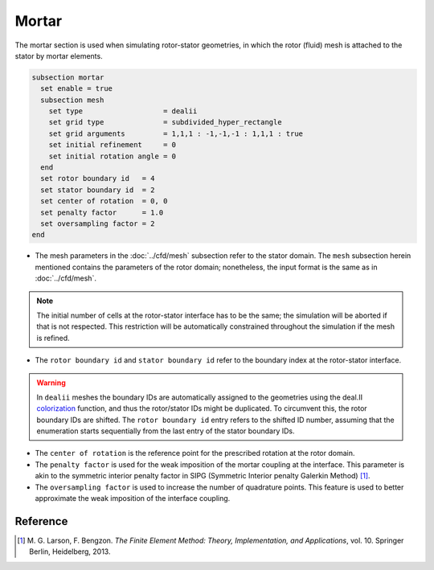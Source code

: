 ======
Mortar
======

The mortar section is used when simulating rotor-stator geometries, in which the rotor (fluid) mesh is attached to the stator by mortar elements. 

.. code-block:: text

  subsection mortar
    set enable = true
    subsection mesh
      set type                   = dealii
      set grid type              = subdivided_hyper_rectangle
      set grid arguments         = 1,1,1 : -1,-1,-1 : 1,1,1 : true
      set initial refinement     = 0
      set initial rotation angle = 0
    end
    set rotor boundary id   = 4
    set stator boundary id  = 2
    set center of rotation  = 0, 0
    set penalty factor      = 1.0
    set oversampling factor = 2
  end

* The mesh parameters in the :doc:`../cfd/mesh` subsection refer to the stator domain. The ``mesh`` subsection herein mentioned contains the parameters of the rotor domain; nonetheless, the input format is the same as in :doc:`../cfd/mesh`.

.. note::
  The initial number of cells at the rotor-stator interface has to be the same; the simulation will be aborted if that is not respected. This restriction will be automatically constrained throughout the simulation if the mesh is refined.
 
* The ``rotor boundary id`` and ``stator boundary id`` refer to the boundary index at the rotor-stator interface.

.. warning::
  In ``dealii`` meshes the boundary IDs are automatically assigned to the geometries using the deal.II `colorization <https://www.dealii.org/current/doxygen/deal.II/DEALGlossary.html#GlossColorization>`_ function, and thus the rotor/stator IDs might be duplicated.
  To circumvent this, the rotor boundary IDs are shifted. The ``rotor boundary id`` entry refers to the shifted ID number, assuming that the enumeration starts sequentially from the last entry of the stator boundary IDs.

* The ``center of rotation`` is the reference point for the prescribed rotation at the rotor domain.

* The ``penalty factor`` is used for the weak imposition of the mortar coupling at the interface. This parameter is akin to the symmetric interior penalty factor in SIPG (Symmetric Interior penalty Galerkin Method) [#larson2013]_.

* The ``oversampling factor`` is used to increase the number of quadrature points. This feature is used to better approximate the weak imposition of the interface coupling.

Reference
---------
.. [#larson2013] \M. G. Larson, F. Bengzon. *The Finite Element Method: Theory, Implementation, and Applications*, vol. 10. Springer Berlin, Heidelberg, 2013. 
